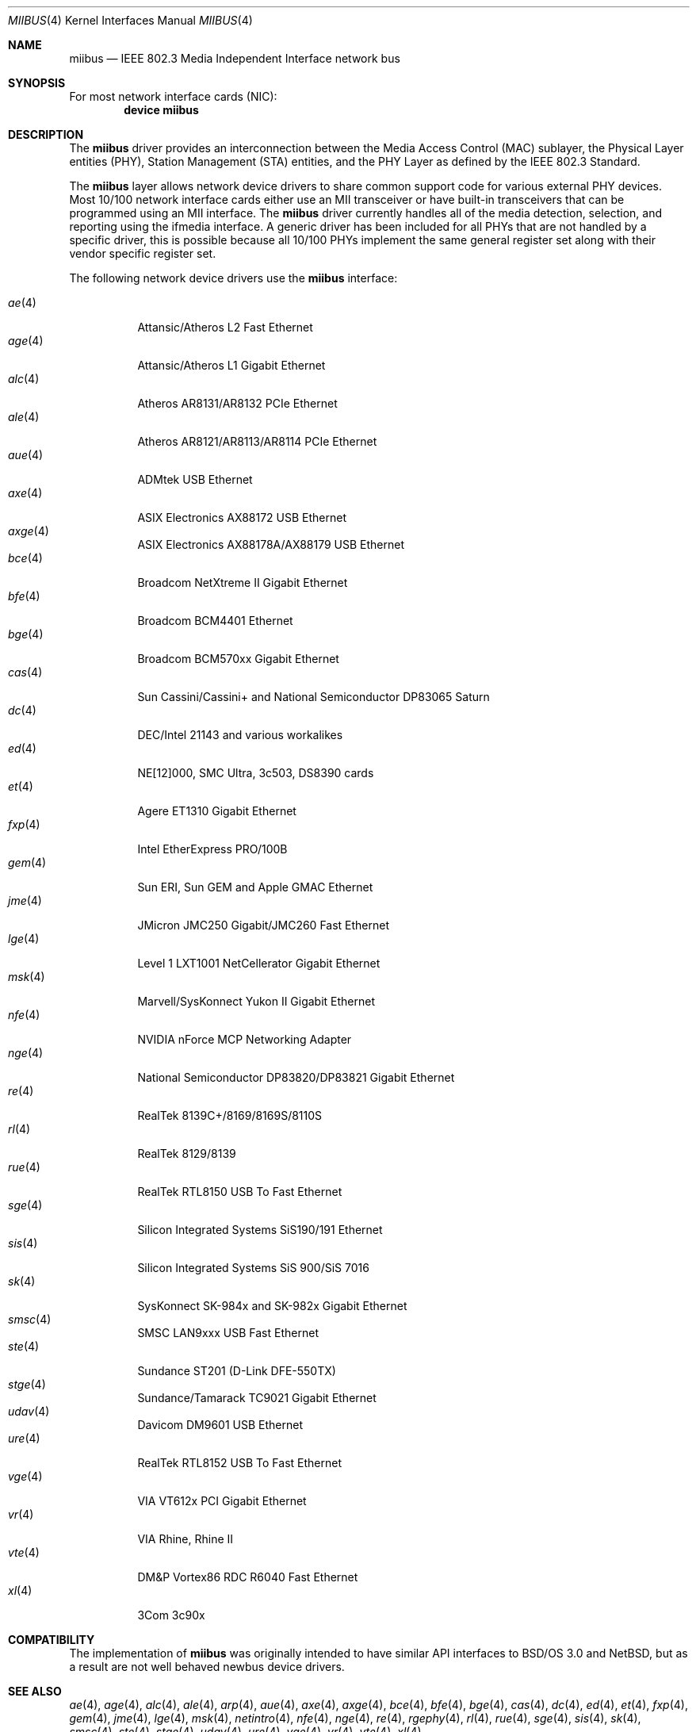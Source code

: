 .\" Written by Tom Rhodes for the FreeBSD Project.
.\" Please see the /usr/src/COPYRIGHT file for copyright information.
.\"
.\" This document takes information from the IEEE 802.3 Standard
.\" along with various comments from Peter Wemm, Robert Watson, and Bill Paul.
.\" Originally this file looked much like the NetBSD mii(4) manual page, but
.\" I doubt you would ever notice due to large differences.
.\"
.\" $NQC$
.\"
.Dd December 26, 2020
.Dt MIIBUS 4
.Os
.Sh NAME
.Nm miibus
.Nd IEEE 802.3 Media Independent Interface network bus
.Sh SYNOPSIS
For most network interface cards (NIC):
.Cd "device miibus"
.Sh DESCRIPTION
The
.Nm
driver provides an interconnection between the Media Access Control (MAC)
sublayer, the Physical Layer entities (PHY), Station Management (STA)
entities, and the PHY Layer as defined by the IEEE 802.3 Standard.
.Pp
The
.Nm
layer allows network device drivers to share common support
code for various external PHY devices.
Most 10/100 network interface cards either use an MII transceiver
or have built-in transceivers that can be programmed using an MII
interface.
The
.Nm
driver currently handles all of the media detection,
selection, and reporting using the ifmedia interface.
A generic driver has been included for all PHYs that are not
handled by a specific driver, this is possible because all
10/100 PHYs implement the same general register set along with
their vendor specific register set.
.Pp
The following network device drivers use the
.Nm
interface:
.Pp
.Bl -tag -compact -width ".Xr fxp 4"
.It Xr ae 4
Attansic/Atheros L2 Fast Ethernet
.It Xr age 4
Attansic/Atheros L1 Gigabit Ethernet
.It Xr alc 4
Atheros AR8131/AR8132 PCIe Ethernet
.It Xr ale 4
Atheros AR8121/AR8113/AR8114 PCIe Ethernet
.It Xr aue 4
ADMtek USB Ethernet
.It Xr axe 4
ASIX Electronics AX88172 USB Ethernet
.It Xr axge 4
ASIX Electronics AX88178A/AX88179 USB Ethernet
.It Xr bce 4
Broadcom NetXtreme II Gigabit Ethernet
.It Xr bfe 4
Broadcom BCM4401 Ethernet
.It Xr bge 4
Broadcom BCM570xx Gigabit Ethernet
.It Xr cas 4
Sun Cassini/Cassini+ and National Semiconductor DP83065 Saturn
.It Xr dc 4
DEC/Intel 21143 and various workalikes
.It Xr ed 4
NE[12]000, SMC Ultra, 3c503, DS8390 cards
.It Xr et 4
Agere ET1310 Gigabit Ethernet
.It Xr fxp 4
Intel EtherExpress PRO/100B
.It Xr gem 4
Sun ERI, Sun GEM and Apple GMAC Ethernet
.It Xr jme 4
JMicron JMC250 Gigabit/JMC260 Fast Ethernet
.It Xr lge 4
Level 1 LXT1001 NetCellerator Gigabit Ethernet
.It Xr msk 4
Marvell/SysKonnect Yukon II Gigabit Ethernet
.It Xr nfe 4
NVIDIA nForce MCP Networking Adapter
.It Xr nge 4
National Semiconductor DP83820/DP83821 Gigabit Ethernet
.It Xr re 4
RealTek 8139C+/8169/8169S/8110S
.It Xr rl 4
RealTek 8129/8139
.It Xr rue 4
RealTek RTL8150 USB To Fast Ethernet
.It Xr sge 4
Silicon Integrated Systems SiS190/191 Ethernet
.It Xr sis 4
Silicon Integrated Systems SiS 900/SiS 7016
.It Xr sk 4
SysKonnect SK-984x and SK-982x Gigabit Ethernet
.It Xr smsc 4
SMSC LAN9xxx USB Fast Ethernet
.It Xr ste 4
Sundance ST201 (D-Link DFE-550TX)
.It Xr stge 4
Sundance/Tamarack TC9021 Gigabit Ethernet
.It Xr udav 4
Davicom DM9601 USB Ethernet
.It Xr ure 4
RealTek RTL8152 USB To Fast Ethernet
.It Xr vge 4
VIA VT612x PCI Gigabit Ethernet
.It Xr vr 4
VIA Rhine, Rhine II
.It Xr vte 4
DM&P Vortex86 RDC R6040 Fast Ethernet
.It Xr xl 4
3Com 3c90x
.El
.Sh COMPATIBILITY
The implementation of
.Nm
was originally intended to have similar API interfaces
to
.Bsx 3.0
and
.Nx ,
but as a result are not well behaved newbus device drivers.
.Sh SEE ALSO
.Xr ae 4 ,
.Xr age 4 ,
.Xr alc 4 ,
.Xr ale 4 ,
.Xr arp 4 ,
.Xr aue 4 ,
.Xr axe 4 ,
.Xr axge 4 ,
.Xr bce 4 ,
.Xr bfe 4 ,
.Xr bge 4 ,
.Xr cas 4 ,
.Xr dc 4 ,
.Xr ed 4 ,
.Xr et 4 ,
.Xr fxp 4 ,
.Xr gem 4 ,
.Xr jme 4 ,
.Xr lge 4 ,
.Xr msk 4 ,
.Xr netintro 4 ,
.Xr nfe 4 ,
.Xr nge 4 ,
.Xr re 4 ,
.Xr rgephy 4 ,
.Xr rl 4 ,
.Xr rue 4 ,
.Xr sge 4 ,
.Xr sis 4 ,
.Xr sk 4 ,
.Xr smsc 4 ,
.Xr ste 4 ,
.Xr stge 4 ,
.Xr udav 4 ,
.Xr ure 4 ,
.Xr vge 4 ,
.Xr vr 4 ,
.Xr vte 4 ,
.Xr xl 4
.Sh STANDARDS
More information on MII can be found in the IEEE 802.3 Standard.
.Sh HISTORY
The
.Nm
driver first appeared in
.Fx 3.3 .
.Sh AUTHORS
This manual page was written by
.An Tom Rhodes Aq Mt trhodes@FreeBSD.org .
